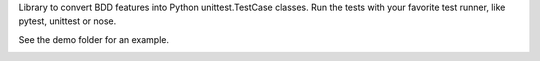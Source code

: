
Library to convert BDD features into Python unittest.TestCase classes. Run the
tests with your favorite test runner, like pytest, unittest or nose.

See the demo folder for an example.

.. image:: https://travis-ci.org/windelbouwman/bdd.svg?branch=master
   :target: https://travis-ci.org/windelbouwman/bdd

